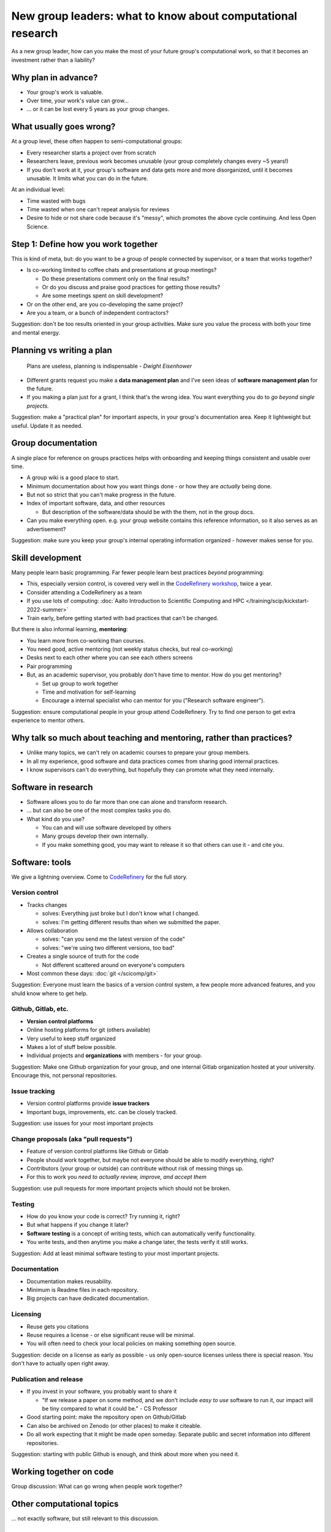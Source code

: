 New group leaders: what to know about computational research
============================================================

As a new group leader, how can you make the most of your future
group's computational work, so that it becomes an investment rather
than a liability?



Why plan in advance?
--------------------

* Your group's work is valuable.
* Over time, your work's value can grow...
* ... or it can be lost every 5 years as your group changes.



What usually goes wrong?
------------------------
At a group level, these often happen to semi-computational groups:

* Every researcher starts a project over from scratch
* Researchers leave, previous work becomes unusable (your group
  completely changes every ~5 years!)
* If you don't work at it, your group's software and data gets more
  and more disorganized, until it becomes unusable.  It limits what
  you can do in the future.

At an individual level:

* Time wasted with bugs
* Time wasted when one can't repeat analysis for reviews
* Desire to hide or not share code because it's "messy", which
  promotes the above cycle continuing.  And less Open Science.



Step 1: Define how you work together
------------------------------------
This is kind of meta, but: do you want to be a group of people
connected by supervisor, or a team that works together?

- Is co-working limited to coffee chats and presentations at group
  meetings?

  - Do these presentations comment only on the final results?
  - Or do you discuss and praise good practices for getting those
    results?
  - Are some meetings spent on skill development?

- Or on the other end, are you co-developing the same project?
- Are you a team, or a bunch of independent contractors?

Suggestion: don't be too results oriented in your group activities.
Make sure you value the process with both your time and mental energy.



Planning vs writing a plan
--------------------------
     Plans are useless, planning is indispensable *- Dwight Eisenhower*

* Different grants request you make a **data management plan** and
  I've seen ideas of **software management plan** for the future.
* If you making a plan just for a grant, I think that's the wrong
  idea.  You want everything you do to *go beyond single projects.*

Suggestion: make a "practical plan" for important aspects, in your
group's documentation area.  Keep it lightweight but useful.  Update
it as needed.



Group documentation
-------------------
A single place for reference on groups practices helps with onboarding
and keeping things consistent and usable over time.

- A group wiki is a good place to start.
- Minimum documentation about how you want things done - or how they
  are *actually* being done.
- But not so strict that you can't make progress in the future.
- Index of important software, data, and other resources

  - But description of the software/data should be with the them, not
    in the group docs.

- Can you make everything open.  e.g. your group website contains this
  reference information, so it also serves as an advertisement?

Suggestion: make sure you keep your group's internal operating
information organized - however makes sense for you.



Skill development
-----------------

Many people learn basic programming.  Far fewer people learn best
practices *beyond* programming:

- This, especially version control, is covered very well in the
  `CodeRefinery workshop <https://coderefinery.org>`__, twice a year.
- Consider attending a CodeRefinery as a team
- If you use lots of computing: :doc:`Aalto Introduction to Scientific
  Computing and HPC </training/scip/kickstart-2022-summer>`
- Train early, before getting started with bad practices that can't be
  changed.

But there is also informal learning, **mentoring**:

- You learn more from co-working than courses.
- You need good, active mentoring (not weekly status checks, but real
  co-working)
- Desks next to each other where you can see each others screens
- Pair programming
- But, as an academic supervisor, you probably don't have time to
  mentor.  How do you get mentoring?

  - Set up group to work together
  - Time and motivation for self-learning
  - Encourage a internal specialist who can mentor for you ("Research
    software engineer").

Suggestion: ensure computational people in your group attend
CodeRefinery.  Try to find one person to get extra experience to
mentor others.



Why talk so much about teaching and mentoring, rather than practices?
---------------------------------------------------------------------

* Unlike many topics, we can't rely on academic courses to prepare
  your group members.
* In all my experience, good software and data practices comes from
  sharing good internal practices.
* I know supervisors can't do everything, but hopefully they can
  promote what they need internally.



Software in research
--------------------

* Software allows you to do far more than one can alone and transform research.
* ... but can also be one of the most complex tasks you do.

* What kind do you use?

  * You can and will use software developed by others
  * Many groups develop their own internally.
  * If you make something good, you may want to release it so that
    others can use it - and cite you.



Software: tools
---------------

We give a lightning overview.  Come to `CodeRefinery
<https://coderefinery.org>`__ for the full story.

Version control
~~~~~~~~~~~~~~~
* Tracks changes

  * solves: Everything just broke but I don't know what I changed.
  * solves: I'm getting different results than when we submitted the
    paper.

* Allows collaboration

  * solves: "can you send me the latest version of the code"
  * solves: "we're using two different versions, too bad"

* Creates a single source of truth for the code

  * Not different scattered around on everyone's computers

* Most common these days: :doc:`git </scicomp/git>`

Suggestion: Everyone must learn the basics of a version control
system, a few people more advanced features, and you shuld know where
to get help.

Github, Gitlab, etc.
~~~~~~~~~~~~~~~~~~~~
* **Version control platforms**
* Online hosting platforms for git (others available)
* Very useful to keep stuff organized
* Makes a lot of stuff below possible.
* Individual projects and **organizations** with members - for your
  group.

Suggestion: Make one Github organization for your group, and one
internal Gitlab organization hosted at your university.  Encourage
this, not personal repositories.

Issue tracking
~~~~~~~~~~~~~~
* Version control platforms provide **issue trackers**
* Important bugs, improvements, etc. can be closely tracked.

Suggestion: use issues for your most important projects

Change proposals (aka "pull requests")
~~~~~~~~~~~~~~~~~~~~~~~~~~~~~~~~~~~~~~
* Feature of version control platforms like Github or Gitlab
* People should work together, but maybe not everyone should be able to
  modify everything, right?
* Contributors (your group or outside) can contribute without risk
  of messing things up.
* For this to work you *need to actually review, improve, and accept them*

Suggestion: use pull requests for more important projects which should
not be broken.

Testing
~~~~~~~
* How do you know your code is correct?  Try running it, right?
* But what happens if you change it later?
* **Software testing** is a concept of writing tests, which can
  automatically verify functionality.
* You write tests, and then anytime you make a change later, the tests
  verify it still works.

Suggestion: Add at least minimal software testing to your most
important projects.

Documentation
~~~~~~~~~~~~~
* Documentation makes reusability.
* Minimum is Readme files in each repository.
* Big projects can have dedicated documentation.

Licensing
~~~~~~~~~
* Reuse gets you citations
* Reuse requires a license - or else significant reuse will be minimal.
* You will often need to check your local policies on making something
  open source.

Suggestion: decide on a license as early as possible - us only
open-source licenses unless there is special reason.  You don't have
to actually open right away.

Publication and release
~~~~~~~~~~~~~~~~~~~~~~~
* If you invest in your software, you probably want to share it

  * "If we release a paper on some method, and we don't include *easy
    to use* software to run it, our impact will be tiny compared to
    what it could be." - CS Professor

* Good starting point: make the repository open on Github/Gitlab
* Can also be archived on Zenodo (or other places) to make it
  citeable.
* Do all work expecting that it might be made open someday.  Separate
  public and secret information into different repositories.

Suggestion: starting with public Github is enough, and think about
more when you need it.



Working together on code
------------------------

Group discussion: What can go wrong when people work together?



Other computational topics
--------------------------

... not exactly software, but still relevant to this discussion.

Data storage
~~~~~~~~~~~~

- Discourage single-user storage spaces (laptop, home directories)
- Use common shared spaces instead
- Network drives

  - Usually used via a remote system
  - Some can be locally mounted on your own laptop for ease of use
  - Not the best for people who want to work on their own computer,
    but works.  Data can be synced.

Aalto Scientific Computing strategy:

- All mass storage provided in shared group directories.
- Request as many as your want - each one has a unique access control.
- Access and data can be passed on as the group evolves.


Data storage locations at Aalto University
~~~~~~~~~~~~~~~~~~~~~~~~~~~~~~~~~~~~~~~~~~
* Own devices

  * Danger, no backups!  Personal devices are considered insecure.

* Aalto home directories

* Aalto network drives

  * Large, secure, backed-up.  Request from your department or from
    Aalto IT Services.
  * 10-100 GB range is easy.

* Triton HPC Cluster

  * Very large, fast, direct cluster access, but not backed up.
  * 10s-100s of TB.

* CSC data storage resources

* Public data repositories

  * For open data



Computing
~~~~~~~~~

There are a range of computing options: (easy to use, small) ⋄ (harder
to use, large)

- Own devices

- Remote servers

- Remote computer clusters

  - Aalto
  - CSC



Support
-------

It's dangerous to go alone.  Take us!

* There were many things above.
* Hopefully you got some ideas, but I don't think that anyone can do
  this alone (I learned everything by working with others)
* Rely on support and mentoring.

Some possibilities, if you are at Aalto:

* At Aalto: :doc:`Research Software Engineer consulting service </rse/index>`
* At Aalto: `Data Agents <https://www.aalto.fi/en/services/data-agents>`__

Suggestion: come to a RSE consultation and chat at least once.



Summary: dos and don'ts
-----------------------

You are not allowed to

- Not use version control
- Not push to online repository
- Have critical data or material only on an own computer.
- Make something so chaotic that you can't organize it later
- Go alone

But you don't have to

- Start every code perfectly
- Do everything perfectly
- ... as long as you can improve it later, if needed.
- Know everything yourself.



Checklist
---------
- Set up group reference information (for example, wiki).
- Work with your supporters to create a basic outline of plan.
- Set up Github organization for group code
- Set up Gitlab organization for internal work (university Gitlab)
- Create your internal data/software management plan.
- (Think what code/data will be most reused, put it in one place, and
  make it reusable.)
- Send group members to CodeRefinery as they join.



See also
--------

* :doc:`zen-of-scicomp` - different levels of different aspects you
  can slowly improve.  Emphasizes that you don't have to be perfect
  when you first start.
